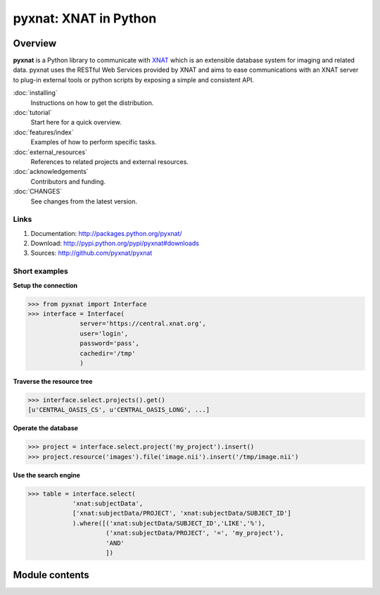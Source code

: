 .. pyxnat documentation master file, created by sphinx-quickstart on Tue Nov 24 11:04:02 2009.
   You can adapt this file completely to your liking, but it should at least
   contain the root `toctree` directive.

pyxnat: XNAT in Python
======================

Overview
--------

**pyxnat** is a Python library to communicate with 
`XNAT <http://www.xnat.org>`_ which is an extensible database system
for imaging and related data. pyxnat uses the RESTful Web Services
provided by XNAT and aims to ease communications with an XNAT server
to plug-in external tools or python scripts by exposing a simple and
consistent API.

:doc:`installing`
	Instructions on how to get the distribution.

:doc:`tutorial`
	Start here for a quick overview.

:doc:`features/index`
	Examples of how to perform specific tasks.

:doc:`external_resources`
	References to related projects and external resources.

:doc:`acknowledgements`
	Contributors and funding.

:doc:`CHANGES`
	See changes from the latest version.

Links
"""""

#. Documentation: http://packages.python.org/pyxnat/
#. Download: http://pypi.python.org/pypi/pyxnat#downloads
#. Sources: http://github.com/pyxnat/pyxnat

Short examples
""""""""""""""

**Setup the connection**

.. code-block:: python

   >>> from pyxnat import Interface
   >>> interface = Interface(
       		 server='https://central.xnat.org',
                 user='login',
                 password='pass',
                 cachedir='/tmp'
                 )

**Traverse the resource tree**

.. code-block:: python

   >>> interface.select.projects().get()
   [u'CENTRAL_OASIS_CS', u'CENTRAL_OASIS_LONG', ...]

**Operate the database**

.. code-block:: python

   >>> project = interface.select.project('my_project').insert()
   >>> project.resource('images').file('image.nii').insert('/tmp/image.nii')

**Use the search engine**

.. code-block:: python

   >>> table = interface.select(
       	       'xnat:subjectData', 
	       ['xnat:subjectData/PROJECT', 'xnat:subjectData/SUBJECT_ID']
	       ).where([('xnat:subjectData/SUBJECT_ID','LIKE','%'),
                        ('xnat:subjectData/PROJECT', '=', 'my_project'),
                        'AND'
                        ])


Module contents
----------------

.. currentmodule :: pyxnat

.. autosummary:: 
   :toctree: generated/

    Interface
    Select
    SearchManager
    CacheManager
    Users

 .. .. toctree::
 ..    :maxdepth: 1

 ..    installing.rst
 ..    under_the_hood.rst
 ..    starters_tutorial.rst
 ..    advanced_tutorial.rst
 ..    reference_documentation.rst
 ..    CHANGES.rst

